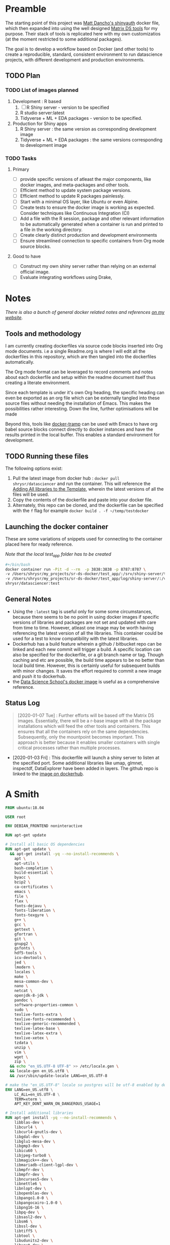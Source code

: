 #+HTML_HEAD: <link rel="stylesheet" type="text/css" href="https://gongzhitaao.org/orgcss/org.css"/>

* Preamble

The starting point of this project was [[https://github.com/business-science/shinyauth][Matt Dancho's shinyauth]] docker file, which then expanded into using the well designed [[https://github.com/matrixds/tools][Matrix DS tools]] for my purpose. Their stack of tools is replicated here with my own customizatios (at the moment restricted to some additional packages).

The goal is to develop a workflow based on Docker (and other tools) to create a reproducible, standard, consistent environment to run datascience projects, with different development and production environments.

** TODO Plan


*** TODO List of images planned

1. Development : R based
   1. [ ] R Shiny server - version to be specified
   2. R studio server:latest
   3. Tidyverse + ML + EDA packages  - version to be specified.

2. Production for Shiny apps
   1. R Shiny server : the same version as corresponding development image
   2. Tidyverse + ML + EDA packages : the same versions corresponding to development image

*** TODO Tasks

**** Primary
- [ ] provide specific versions of atleast the major components, like docker images, and meta-packages and other tools.
- [ ] Efficient method to update system package versions.
- [ ] Efficient method to update R packages painlessly.
- [ ] Start with a minimal OS layer, like Ubuntu or even Alpine.
- [ ] Create tests to ensure the docker image is working as expected. Consider techniques like Continuous Integration (CI)
- [ ] Add a file with the R session, package and other relevant information to be automatically generated when a container is run and printed to a file in the working directory.
- [ ] Create clearly distinct production and development environments
- [ ] Ensure streamlined connection to specific containers from Org mode source blocks.

**** Good to have
- [ ] Construct my own shiny server rather than relying on an external official image.
- [ ] Evaluate integrating workflows using Drake,

* Notes
/There is also a bunch of general docker related notes and references [[https://shreyas.ragavan.co/docs/docker-notes/][on my website]]./

** Tools and methodology

I am currently creating dockerfiles via source code blocks inserted into Org mode documents. i.e a single Readme.org is where I will edit all the dockerfiles in this repository, which are then tangled into the dockerfiles automatically.

The Org mode format can be leveraged to record comments and notes about each dockerfile and setup within the readme document itself thus creating a literate environment.

Since each template is under it's own Org heading, the specific heading can even be exported as an org file which can be externally tangled into these source files without needing the installation of Emacs. This makes the possibilities rather interesting. Down the line, further optimisations will be made

Beyond this, tools like [[https://github.com/emacs-pe/docker-tramp.el/blob/master/README.md?utm_source=share&utm_medium=ios_app&utm_name=iossmf][docker-tramp]] can be used with Emacs to have org babel source blocks connect directly to docker instances and have the results printed in the local buffer. This enables a standard environment for development.

** TODO Running these files

The following options exist:

1. Pull the latest image from docker hub : =docker pull shrysr/datasciencer= and run the container. This will reference the [[id:0DA3DB49-0DDC-4A45-AB71-F4FDE41ACE23][Adding All libraries to the Template]], wherein the latest versions of all the files will be used.
3. Copy the contents of the dockerfile and paste into your docker file.
4. Alternately, this repo can be cloned, and the dockerfile can be specified with the =f= flag for example =docker build . -f ~/temp/testdocker=

** Launching the docker container

These are some variations of snippets used for connecting to the container placed here for ready reference.

/Note that the local test_app folder has to be created/

#+BEGIN_SRC sh :tangle no :results verbatim replace
#+/bin/bash
docker container run -Pit -d --rm  -p 3838:3838 -p 8787:8787 \
-v /Users/shrysr/my_projects/sr-ds-docker/test_app/:/srv/shiny-server/test_app \
-v /Users/shrysr/my_projects/sr-ds-docker/test_app/log/shiny-server/:/var/log/shiny-server/ \
shrysr/datasciencer:test
#+END_SRC

#+RESULTS:
: 347baed2d55e42bbf07508b9cdce0b15850c645fea3d137274daec61ac666ee9

** General Notes
- Using the =:latest= tag is useful only for some some circumstances, because there seems to be no point in using docker images if specific versions of libraries and packages are not set and updated with care from time to time. However, atleast one image may be worth having referencing the latest version of all the libraries. This container could be used for a test to know compatibility with the latest libraries.
- Dockerhub has a build feature wherein a github / bitbucket repo can be linked and each new  commit will trigger a build. A specific location can also be specified for the dockerfile, or a git branch name or tag. Though caching and etc are possible, the build time appears to be no better than local build time. However, this is certainly useful for subsequent builds with minor changes. It saves the effort required to commit a new image and push it to dockerhub.
- the [[https://hub.docker.com/r/datascienceschool/rpython][Data Science School's docker image]] is useful as a comprehensive reference.

** Status Log

#+BEGIN_QUOTE
[2020-01-07 Tue] : Further efforts will be based off the Matrix DS images. Essentially, there will be a r-base image with all the package installations which will feed the other tools and containers. This ensures that all the containers rely on the same dependencies. Subsequently, only the mountpoint becomes important. This approach is better because it enables smaller containers with single critical processes rather than multiple processes.
#+END_QUOTE

- [2020-01-03 Fri] : This dockerfile will launch a shiny server to listen at the specified port. Some additional libraries like umap, glmnet, inspectdf, DataExplorer have been added in layers. The github repo is linked to the [[https://hub.docker.com/repository/docker/shrysr/datasciencer][image on dockerhub]].

* A Smith
:PROPERTIES:
:header-args: :mkdirp yes :tangle ./asmith/Dockerfile
:ID:       59B3418B-E0F3-4146-A368-3FE5BDEA2F2F
:END:

#+BEGIN_SRC dockerfile
FROM ubuntu:18.04

USER root

ENV DEBIAN_FRONTEND noninteractive

RUN apt-get update

# Install all basic OS dependencies
RUN apt-get update \
  && apt-get install -yq --no-install-recommends \
    apt \
    apt-utils \
    bash-completion \
    build-essential \
    byacc \
    bzip2 \
    ca-certificates \
    emacs \
    file \
    flex \
    fonts-dejavu \
    fonts-liberation \
    fonts-texgyre \
    g++ \
    gcc \
    gettext \
    gfortran \
    git \
    gnupg2 \
    gsfonts \
    hdf5-tools \
    icu-devtools \
    jed \
    lmodern \
    locales \
    make \
    mesa-common-dev \
    nano \
    netcat \
    openjdk-8-jdk \
    pandoc \
    software-properties-common \
    sudo \
    texlive-fonts-extra \
    texlive-fonts-recommended \
    texlive-generic-recommended \
    texlive-latex-base \
    texlive-latex-extra \
    texlive-xetex \
    tzdata \
    unzip \
    vim \
    wget \
    zip \
  && echo "en_US.UTF-8 UTF-8" >> /etc/locale.gen \
  && locale-gen en_US.utf8 \
  && /usr/sbin/update-locale LANG=en_US.UTF-8

# make the "en_US.UTF-8" locale so postgres will be utf-8 enabled by default
ENV LANG=en_US.utf8 \
    LC_ALL=en_US.UTF-8 \
    TERM=xterm \
    APT_KEY_DONT_WARN_ON_DANGEROUS_USAGE=1

# Install additional libraries
RUN apt-get install -yq --no-install-recommends \
    libblas-dev \
    libcurl4 \
    libcurl4-gnutls-dev \
    libgdal-dev \
    libglu1-mesa-dev \
    libgmp3-dev \
    libicu60 \
    libjpeg-turbo8 \
    libmagick++-dev \
    libmariadb-client-lgpl-dev \
    libmpfr-dev \
    libmpfr-dev \
    libncurses5-dev \
    libnettle6 \
    libnlopt-dev \
    libopenblas-dev \
    libpango1.0-0 \
    libpangocairo-1.0-0 \
    libpng16-16 \
    libpq-dev \
    libsasl2-dev \
    libsm6 \
    libssl-dev \
    libtiff5 \
    libtool \
    libudunits2-dev \
    libxext-dev \
    libxml2-dev \
    libxrender1 \
    zlib1g-dev \
	dtrx

# Set timezone noninteractively
RUN ln -fs /usr/share/zoneinfo/US/Pacific /etc/localtime

# Python stuff
RUN apt-get install -y --no-install-recommends \
    python-pip \
    python-setuptools \
    python-wheel \
    python-dev \
    python3-pip \
    python3-setuptools \
    python3-wheel \
    python3-dev \
  && apt-get clean

#install git, vim

RUN apt-get install -y git \
	                   vim \
                       curl

#install kaggle cli
RUN pip install kaggle dvc tensorflow keras pandas

#mongo cli
RUN apt-get install -y mongodb-clients

#mysql shell
RUN apt-get install -y mysql-client

#postgre shell
RUN apt-get install -y postgresql-client

# Add Tini
ENV TINI_VERSION v0.18.0
ADD https://github.com/krallin/tini/releases/download/${TINI_VERSION}/tini /tini
RUN chmod +x /tini
ENTRYPOINT ["/tini", "--"]

RUN apt-get clean \
  && rm -rf /var/lib/apt/lists/*

#+END_SRC

* rbase
:PROPERTIES:
:header-args: :mkdirp yes
:ID:
:END:

** R package list
:PROPERTIES:
:header-args: :mkdirp yes :tangle ./rbase/packages.R
:ID:       0DD4CDF0-87A3-4E3D-BDCF-39B2EB7DEF00
:END:

#+BEGIN_SRC R
#Script for common package installation on MatrixDS docker image
p<-c('nnet','kknn','randomForest','xgboost','tidyverse','plotly','shiny','shinydashboard',
	  'devtools','FinCal','googleVis','DT', 'kernlab','earth',
     'htmlwidgets','rmarkdown','lubridate','leaflet','sparklyr','magrittr','openxlsx',
     'packrat','roxygen2','knitr','readr','readxl','stringr','broom','feather',
     'forcats','testthat','plumber','RCurl','rvest','mailR','nlme','foreign','lattice',
     'expm','Matrix','flexdashboard','caret','mlbench','plotROC','RJDBC','rgdal',
     'highcharter','tidyquant','timetk','quantmod','PerformanceAnalytics','scales',
     'tidymodels','C50', 'parsnip','rmetalog','reticulate','umap', 'glmnet', 'easypackages', 'drake', 'shinythemes', 'shinyjs', 'recipes', 'rsample', 'rpart.plot', 'remotes', 'DataExplorer', 'inspectdf', 'janitor', 'mongolite', 'jsonlite', 'config' )


install.packages(p,dependencies = TRUE)

#+END_SRC

** Dockerfile
:PROPERTIES:
:header-args: :mkdirp yes :tangle ./rbase/Dockerfile
:ID:       0C5AA86C-CE86-48E5-87E3-81DB9DC508CC
:END:

#+BEGIN_SRC dockerfile
FROM shrysr/asmith:v1

#install some helper python packages
RUN pip install sympy numpy

# R Repo, see https://cran.r-project.org/bin/linux/ubuntu/README.html
RUN echo 'deb https://cloud.r-project.org/bin/linux/ubuntu bionic-cran35/' >> /etc/apt/sources.list
RUN apt-key adv --keyserver hkp://keyserver.ubuntu.com:80 --recv-keys E298A3A825C0D65DFD57CBB651716619E084DAB9
RUN add-apt-repository ppa:marutter/c2d4u3.5

# R-specific packages
RUN apt-get update \
  && apt-get install -y --no-install-recommends \
    r-base \
    r-base-core \
    r-recommended \
    r-base-dev \
    r-cran-boot \
    r-cran-class \
    r-cran-cluster \
    r-cran-codetools \
    r-cran-foreign \
    r-cran-kernsmooth \
    r-cran-matrix \
    r-cran-rjava \
    r-cran-rpart \
    r-cran-spatial \
    r-cran-survival
COPY r_packages.R .
RUN R CMD javareconf \
  && Rscript r_packages.R \
  && rm r_packages.R


COPY packages.R /usr/local/lib/R/packages.R

#install R packages
RUN R CMD javareconf && \
    Rscript /usr/local/lib/R/packages.R

#+END_SRC
* Rstudio
:PROPERTIES:
:header-args: :mkdirp yes
:ID:
:END:
** Environment and Profile
:PROPERTIES:
:ID:       E5928ED3-9589-4F09-8AFB-5420EB1EDF68
:END:

#+BEGIN_SRC R :tangle ./rstudio/Renviron
R_LIBS=/usr/local/lib/R/site-library:/usr/local/lib/R/library:/usr/lib/R/library:/home/rstudio/.R/library
#+END_SRC

#+BEGIN_SRC R :tangle ./rstudio/Rprofile
.libPaths("/home/rstudio/.R/library")
#+END_SRC

** Add shiny
:PROPERTIES:
:ID:       C1B2AF9C-079D-4A60-A682-800B07BF584E
:END:

#+BEGIN_SRC sh :tangle ./rstudio/add-shiny.sh
#!/usr/bin/with-contenv bash

ADD=${ADD:=none}

## A script to add shiny to an rstudio-based rocker image.

if [ "$ADD" == "shiny" ]; then
  echo "Adding shiny server to container..."
  apt-get update && apt-get -y install \
    gdebi-core \
    libxt-dev && \
    wget --no-verbose https://s3.amazonaws.com/rstudio-shiny-server-os-build/ubuntu-12.04/x86_64/VERSION -O "version.txt" && \
    VERSION=$(cat version.txt)  && \
    wget --no-verbose "https://s3.amazonaws.com/rstudio-shiny-server-os-build/ubuntu-12.04/x86_64/shiny-server-$VERSION-amd64.deb" -O ss-latest.deb && \
    gdebi -n ss-latest.deb && \
    rm -f version.txt ss-latest.deb && \
    install2.r -e shiny rmarkdown && \
    cp -R /usr/local/lib/R/site-library/shiny/examples/* /srv/shiny-server/ && \
    rm -rf /var/lib/apt/lists/* && \
    mkdir -p /var/log/shiny-server && \
    chown shiny.shiny /var/log/shiny-server && \
    mkdir -p /etc/services.d/shiny-server && \
    cd /etc/services.d/shiny-server && \
    echo '#!/bin/bash' > run && echo 'exec shiny-server > /var/log/shiny-server.log' >> run && \
    chmod +x run && \
    adduser rstudio shiny && \
    cd /
fi

if [ $"$ADD" == "none" ]; then
       echo "Nothing additional to add"
fi
#+END_SRC

** Encrypted sign in
:PROPERTIES:
:ID:       CB382EF3-9133-4865-BD8A-DE3F784FEC20
:END:

#+BEGIN_SRC html :tangle ./rstudio/encrypted-sign-in.htm
<!DOCTYPE html>

<!--
#
# encrypted-sign-in.htm
#
# Copyright (C) 2009-17 by RStudio, Inc., MatrixDS
#
# This program is licensed to you under the terms of version 3 of the
# GNU Affero General Public License. This program is distributed WITHOUT
# ANY EXPRESS OR IMPLIED WARRANTY, INCLUDING THOSE OF NON-INFRINGEMENT,
# MERCHANTABILITY OR FITNESS FOR A PARTICULAR PURPOSE. Please refer to the
# AGPL (http://www.gnu.org/licenses/agpl-3.0.txt) for more details.
#
-->
<html>
<head>
<script type="text/javascript" src="/js/encrypt.min.js"></script>
<script type="text/javascript">
function prepare() {

   try {
      var payload = "rstudio" + "\n" + "matrix";
      var xhr = new XMLHttpRequest();
      xhr.open("GET", "/auth-public-key", true);
      xhr.onreadystatechange = function() {
         try {
            if (xhr.readyState == 4) {
               if (xhr.status != 200) {
                  var errorMessage;
                  if (xhr.status == 0)
                     errorMessage = "Error: Could not reach server--check your internet connection";
                  else
                     errorMessage = "Error: " + xhr.statusText;

                  if (typeof(errorp.innerText) == 'undefined')
                     console.log(errorMessage);
                  else
                     console.log(errorMessage);
               }
               else {
                  var response = xhr.responseText;
                  var chunks = response.split(':', 2);
                  var exp = chunks[0];
                  var mod = chunks[1];
                  var encrypted = encrypt(payload, exp, mod);
                  document.getElementById('persist').value = 1;
                  document.getElementById('package').value = encrypted;
                  document.getElementById('clientPath').value = window.location.pathname;
                  document.realform.submit();
               }
            }
         } catch (exception) {
            console.log("Error: " + exception);
         }
      };
      xhr.send(null);
   } catch (exception) {
      console.log("Error: " + exception);
   }
}
function submitRealForm() {
   if (prepare())
      document.realform.submit();
}
</script>

</head>
<form action="auth-do-sign-in" name="realform" method="POST">
   <input type="hidden" name="persist" id="persist" value=""/>
   <input type="hidden" name="appUri" value=""/>
   <input type="hidden" name="clientPath" id="clientPath" value=""/>
   <input id="package" type="hidden" name="v" value=""/>
</form>
<script>
  submitRealForm();
</script>
</body>
</html>

#+END_SRC

** Entrypoint
:PROPERTIES:
:ID:       DFC1A4E8-DD20-4F39-8617-F7D6A0ED1935
:END:

#+BEGIN_SRC sh :tangle ./rstudio/entrypoint.sh
#!/bin/bash -e

mkdir -p /home/rstudio/.R/library

cp /home/README.txt /home/rstudio/README.txt

chown -R rstudio:rstudio /home/rstudio/.R
[ -f  /home/rstudio/.Rprofile ] || echo '.libPaths("/home/rstudio/.R/library")' > /home/rstudio/.Rprofile
chown rstudio:rstudio /home/rstudio/.Rprofile
[ -f  /home/rstudio/.Renvron ] || echo 'R_LIBS=/usr/local/lib/R/site-library:/usr/local/lib/R/library:/usr/lib/R/library:/home/rstudio/.R/library
' > /home/rstudio/.Renvron
chown rstudio:rstudio /home/rstudio/.Renvron
#start RStudio
/init
#+END_SRC

** nginx conf
:PROPERTIES:
:ID:       FB163EC6-E138-498E-9FDD-88161A0DCA75
:END:

#+BEGIN_SRC conf :tangle ./rstudio/nginx.conf
http {

  map $http_upgrade $connection_upgrade {
      default upgrade;
      ''      close;
    }

  server {
    listen 80;

    location / {
      proxy_pass http://localhost:8787;
      proxy_redirect http://localhost:8787/ $scheme://$http_host/;
      proxy_http_version 1.1;
      proxy_set_header Upgrade $http_upgrade;
      proxy_set_header Connection $connection_upgrade;
      proxy_read_timeout 20d;
    }
  }
}
#+END_SRC

** Additional Packages
:PROPERTIES:
:ID:       56A19BED-2367-4F25-BD55-CAB7C7AE8827
:END:

#+BEGIN_SRC R :tangle ./rstudio/packages.R
#Script for common package installation on MatrixDS docker image
p<-c('reticulate')


install.packages(p,dependencies = TRUE)

#+END_SRC

** PAM helper
:PROPERTIES:
:ID:       62D22A95-5F91-4B5F-9E6A-0F0C555C7FDE
:END:

#+BEGIN_SRC sh :tangle ./rstudio/pam-helper.sh
#!/usr/bin/env sh

## Enforces the custom password specified in the PASSWORD environment variable
## The accepted RStudio username is the same as the USER environment variable (i.e., local user name).

set -o nounset

IFS='' read -r password

[ "${USER}" = "${1}" ] && [ "${PASSWORD}" = "${password}" ]

#+END_SRC

** User settings
:PROPERTIES:
:ID:       2A450430-BC35-461A-931F-7B6DFD3F1556
:END:

#+BEGIN_SRC conf :tangle ./rstudio/user-settings
alwaysSaveHistory="0"
loadRData="0"
saveAction="0"
#+END_SRC

** Userconf
:PROPERTIES:
:ID:       ED2C94C0-0A39-4788-A9C5-BB9E950C083F
:END:

#+BEGIN_SRC sh :tangle ./rstudio/userconf.sh
#!/usr/bin/with-contenv bash

## Set defaults for environmental variables in case they are undefined
USER=${USER:=rstudio}
PASSWORD=${PASSWORD:=rstudio}
USERID=${USERID:=1000}
GROUPID=${GROUPID:=1000}
ROOT=${ROOT:=FALSE}
UMASK=${UMASK:=022}

## Make sure RStudio inherits the full path
echo "PATH=${PATH}" >> /usr/local/lib/R/etc/Renviron

bold=$(tput bold)
normal=$(tput sgr0)


if [[ ${DISABLE_AUTH,,} == "true" ]]
then
	mv /etc/rstudio/disable_auth_rserver.conf /etc/rstudio/rserver.conf
	echo "USER=$USER" >> /etc/environment
fi



if grep --quiet "auth-none=1" /etc/rstudio/rserver.conf
then
	echo "Skipping authentication as requested"
elif [ "$PASSWORD" == "rstudio" ]
then
    printf "\n\n"
    tput bold
    printf "\e[31mERROR\e[39m: You must set a unique PASSWORD (not 'rstudio') first! e.g. run with:\n"
    printf "docker run -e PASSWORD=\e[92m<YOUR_PASS>\e[39m -p 8787:8787 rocker/rstudio\n"
    tput sgr0
    printf "\n\n"
    exit 1
fi

if [ "$USERID" -lt 1000 ]
# Probably a macOS user, https://github.com/rocker-org/rocker/issues/205
  then
    echo "$USERID is less than 1000"
    check_user_id=$(grep -F "auth-minimum-user-id" /etc/rstudio/rserver.conf)
    if [[ ! -z $check_user_id ]]
    then
      echo "minumum authorised user already exists in /etc/rstudio/rserver.conf: $check_user_id"
    else
      echo "setting minumum authorised user to 499"
      echo auth-minimum-user-id=499 >> /etc/rstudio/rserver.conf
    fi
fi

if [ "$USERID" -ne 1000 ]
## Configure user with a different USERID if requested.
  then
    echo "deleting user rstudio"
    userdel rstudio
    echo "creating new $USER with UID $USERID"
    useradd -m $USER -u $USERID
    mkdir /home/$USER
    chown -R $USER /home/$USER
    usermod -a -G staff $USER
elif [ "$USER" != "rstudio" ]
  then
    ## cannot move home folder when it's a shared volume, have to copy and change permissions instead
    cp -r /home/rstudio /home/$USER
    ## RENAME the user
    usermod -l $USER -d /home/$USER rstudio
    groupmod -n $USER rstudio
    usermod -a -G staff $USER
    chown -R $USER:$USER /home/$USER
    echo "USER is now $USER"
fi

if [ "$GROUPID" -ne 1000 ]
## Configure the primary GID (whether rstudio or $USER) with a different GROUPID if requested.
  then
    echo "Modifying primary group $(id $USER -g -n)"
    groupmod -g $GROUPID $(id $USER -g -n)
    echo "Primary group ID is now custom_group $GROUPID"
fi

## Add a password to user
echo "$USER:$PASSWORD" | chpasswd

# Use Env flag to know if user should be added to sudoers
if [[ ${ROOT,,} == "true" ]]
  then
    adduser $USER sudo && echo '%sudo ALL=(ALL) NOPASSWD:ALL' >> /etc/sudoers
    echo "$USER added to sudoers"
fi

## Change Umask value if desired
if [ "$UMASK" -ne 022 ]
  then
    echo "server-set-umask=false" >> /etc/rstudio/rserver.conf
    echo "Sys.umask(mode=$UMASK)" >> /home/$USER/.Rprofile
fi

## add these to the global environment so they are avialable to the RStudio user
echo "HTTR_LOCALHOST=$HTTR_LOCALHOST" >> /etc/R/Renviron.site
echo "HTTR_PORT=$HTTR_PORT" >> /etc/R/Renviron.site

#+END_SRC

** Dockerfile
:PROPERTIES:
:header-args: :mkdirp yes :tangle ./rstudio/Dockerfile
:ID:       ADA2C687-C6E2-489D-A91E-896741ACC0B8
:END:

#+BEGIN_SRC dockerfile
FROM shrysr/rbase:v1

COPY packages.R /usr/local/lib/R/packages.R

#install R packages
RUN R CMD javareconf && \
    Rscript /usr/local/lib/R/packages.R

ARG RSTUDIO_VERSION
ENV PATH=/usr/lib/rstudio-server/bin:$PATH

#Creating etc folder at /usr/local/lib/R/ location Searce
RUN mkdir -p /usr/local/lib/R/etc

## Download and install RStudio server & dependencies
## Attempts to get detect latest version, otherwise falls back to version given in $VER
## Symlink pandoc, pandoc-citeproc so they are available system-wide
RUN apt-get update \
  && apt-get install -y --no-install-recommends \
#    file \
    libapparmor1 \
    libcurl4-openssl-dev \
    libedit2 \
    lsb-release \
    psmisc \
    libclang-dev \
  && wget -O libssl1.0.0.deb http://ftp.debian.org/debian/pool/main/o/openssl/libssl1.0.0_1.0.1t-1+deb8u8_amd64.deb \
  && dpkg -i libssl1.0.0.deb \
  && rm libssl1.0.0.deb \
  && RSTUDIO_LATEST=$(wget --no-check-certificate -qO- https://s3.amazonaws.com/rstudio-server/current.ver) \
  && [ -z "$RSTUDIO_VERSION" ] && RSTUDIO_VERSION=$RSTUDIO_LATEST || true \
  # hard code the latest v1.2
  && wget -q https://s3.amazonaws.com/rstudio-ide-build/server/bionic/amd64/rstudio-server-1.2.1511-amd64.deb \
  && dpkg -i rstudio-server-1.2.1511-amd64.deb \
  #use this for latest
 # && wget -q http://download2.rstudio.org/rstudio-server-${RSTUDIO_VERSION}-amd64.deb \
 # && dpkg -i rstudio-server-${RSTUDIO_VERSION}-amd64.deb \
  && rm rstudio-server-*-amd64.deb \
  ## Symlink pandoc & standard pandoc templates for use system-wide
  && ln -s /usr/lib/rstudio-server/bin/pandoc/pandoc /usr/local/bin \
  && ln -s /usr/lib/rstudio-server/bin/pandoc/pandoc-citeproc /usr/local/bin \
  && git clone https://github.com/jgm/pandoc-templates \
  && mkdir -p /opt/pandoc/templates \
  && cp -r pandoc-templates*/* /opt/pandoc/templates && rm -rf pandoc-templates* \
  && mkdir /root/.pandoc && ln -s /opt/pandoc/templates /root/.pandoc/templates \
  && apt-get clean \
  && rm -rf /var/lib/apt/lists/ \
  ## RStudio wants an /etc/R, will populate from $R_HOME/etc
  && mkdir -p /etc/R \
  ## Write config files in $R_HOME/etc
  && echo '\n\
    \n# Configure httr to perform out-of-band authentication if HTTR_LOCALHOST \
    \n# is not set since a redirect to localhost may not work depending upon \
    \n# where this Docker container is running. \
    \nif(is.na(Sys.getenv("HTTR_LOCALHOST", unset=NA))) { \
    \n  options(httr_oob_default = TRUE) \
    \n}' >> /usr/local/lib/R/etc/Rprofile.site \
  && echo "PATH=${PATH}" >> /usr/local/lib/R/etc/Renviron \
  ## Need to configure non-root user for RStudio
  && useradd rstudio \
  && echo "rstudio:matrix" | chpasswd \
	&& mkdir /home/rstudio \
	&& chown rstudio:rstudio /home/rstudio \
	&& addgroup rstudio staff \
  ## Prevent rstudio from deciding to use /usr/bin/R if a user apt-get installs a package
  &&  echo 'rsession-which-r=/usr/bin/R' >> /etc/rstudio/rserver.conf \
  ## use more robust file locking to avoid errors when using shared volumes:
#  && echo 'lock-type=advisory' >> /etc/rstudio/file-locks \
  ## configure git not to request password each time
  && git config --system credential.helper 'cache --timeout=3600' \
  && git config --system push.default simple \
  ## Set up S6 init system
  && wget -P /tmp/ https://github.com/just-containers/s6-overlay/releases/download/v1.11.0.1/s6-overlay-amd64.tar.gz \
  && tar xzf /tmp/s6-overlay-amd64.tar.gz -C / \
  && mkdir -p /etc/services.d/rstudio \
  && echo '#!/usr/bin/with-contenv bash \
          \n exec /usr/lib/rstudio-server/bin/rserver --server-daemonize 0' \
          > /etc/services.d/rstudio/run \
  && echo '#!/bin/bash \
          \n rstudio-server stop' \
          > /etc/services.d/rstudio/finish

COPY userconf.sh /etc/cont-init.d/userconf

COPY pam-helper.sh /usr/lib/rstudio-server/bin/pam-helper

EXPOSE 8787

COPY user-settings /home/rstudio/.rstudio/monitored/user-settings/
# No chown will cause "RStudio Initalization Error"
# "Error occurred during the transmission"; RStudio will not load.
RUN chown -R rstudio:rstudio /home/rstudio/.rstudio


############ https://github.com/matrixds/tools/blob/master/rstudio/Dockerfile ##########

RUN \
  apt-get update && apt-get install -y && \
  DEBIAN_FRONTEND=noninteractive apt install --no-install-recommends -y -o Dpkg::Options::="--force-confdef" -o Dpkg::Options::="--force-confold" \
    default-jre default-jdk icu-devtools && apt-get clean

COPY entrypoint.sh /entrypoint.sh

#add encrypted auth html file
COPY encrypted-sign-in.htm /usr/lib/rstudio-server/www/templates/encrypted-sign-in.htm


RUN   usermod -u 1100 rstudio && \
      groupmod -g 1100 rstudio && \
      chown -R rstudio:rstudio /home/rstudio && \
      chmod +x /entrypoint.sh

ENV PASSWORD matrix
ENV DISABLE_AUTH true
ENV ROOT TRUE
WORKDIR /home/rstudio
COPY README.txt /home/README.txt

ENTRYPOINT ["sh", "-c", "/entrypoint.sh >>/var/log/stdout.log 2>>/var/log/stderr.log"]

#+END_SRC
* Shiny
:PROPERTIES:
:header-args: :mkdirp yes
:ID:
:END:

* TODO Rstudio Preview
* Latest Libraries - Shiny and RStudio server
:PROPERTIES:
:header-args: :mkdirp yes :tangle ./all_inclusive_latest/Dockerfile
:ID:       0DA3DB49-0DDC-4A45-AB71-F4FDE41ACE23
:END:

** Overview

Base image: rocker/shinyverse

Beyond a list of OS libraries in the basic template, the following additional libraries are installed:
1. pandoc
2. pandoc-cite
3. dtrx
4. tree

R Libraries in addition to the base template grouped into general categories:

ML
1. glmnet
2. Umap /(Currently on a separate layer as it has a lot of dependencies and is a large install)/
3. recipes
4. rsample
5. rpart.plot
6. caret

EDA
1. inspectdf
2. DataExplorer
3. janitor

Management
1. drake
2. binder
3. easypackages
4. remotes
5. From github:  karthik/holepunch

** Dockerfile
:PROPERTIES:
:ID:       4F6FDA93-F5E2-407A-88BE-F0796BC93935
:END:

*** Container run command

#+BEGIN_SRC sh :tangle no :results verbatim replace
#/bin/bash
docker container run -it -d --rm  -p 3838:3838 -p 8787:8787 \
-e PASSWORD=abcd \
-v /Users/shrysr/my_projects/sr-ds-docker/test_app/:/srv/shiny-server/test_app \
-v /Users/shrysr/my_projects/sr-ds-docker/test_app/log/shiny-server/:/var/log/shiny-server/ \
shrysr/datasciencer:test
#+END_SRC

#+RESULTS:
: 8347afa753ef9ad39db408372979f883fe1e675b3126c29410fddd7a07d7eb4e

*** Userconf for rstudio
:PROPERTIES:
:header-args: :tangle ./all_inclusive_latest/userconf.sh
:ID:       D2A259B8-C2E8-4F99-AC82-4F80B1E38639
:END:

Reference: https://github.com/rocker-org/rocker-versioned/blob/master/rstudio/userconf.sh

#+BEGIN_SRC sh
#!/usr/bin/with-contenv bash

## Set defaults for environmental variables in case they are undefined
USER=${USER:=rstudio}
PASSWORD=${PASSWORD:=rstudio}
USERID=${USERID:=1000}
GROUPID=${GROUPID:=1000}
ROOT=${ROOT:=FALSE}
UMASK=${UMASK:=022}

## Make sure RStudio inherits the full path
echo "PATH=${PATH}" >> /usr/local/lib/R/etc/Renviron

bold=$(tput bold)
normal=$(tput sgr0)


if [[ ${DISABLE_AUTH,,} == "true" ]]
then
	mv /etc/rstudio/disable_auth_rserver.conf /etc/rstudio/rserver.conf
	echo "USER=$USER" >> /etc/environment
fi



if grep --quiet "auth-none=1" /etc/rstudio/rserver.conf
then
	echo "Skipping authentication as requested"
elif [ "$PASSWORD" == "rstudio" ]
then
    printf "\n\n"
    tput bold
    printf "\e[31mERROR\e[39m: You must set a unique PASSWORD (not 'rstudio') first! e.g. run with:\n"
    printf "docker run -e PASSWORD=\e[92m<YOUR_PASS>\e[39m -p 8787:8787 rocker/rstudio\n"
    tput sgr0
    printf "\n\n"
    exit 1
fi

if [ "$USERID" -lt 1000 ]
# Probably a macOS user, https://github.com/rocker-org/rocker/issues/205
  then
    echo "$USERID is less than 1000"
    check_user_id=$(grep -F "auth-minimum-user-id" /etc/rstudio/rserver.conf)
    if [[ ! -z $check_user_id ]]
    then
      echo "minumum authorised user already exists in /etc/rstudio/rserver.conf: $check_user_id"
    else
      echo "setting minumum authorised user to 499"
      echo auth-minimum-user-id=499 >> /etc/rstudio/rserver.conf
    fi
fi

if [ "$USERID" -ne 1000 ]
## Configure user with a different USERID if requested.
  then
    echo "deleting user rstudio"
    userdel rstudio
    echo "creating new $USER with UID $USERID"
    useradd -m $USER -u $USERID
    mkdir /home/$USER
    chown -R $USER /home/$USER
    usermod -a -G staff $USER
elif [ "$USER" != "rstudio" ]
  then
    ## cannot move home folder when it's a shared volume, have to copy and change permissions instead
    cp -r /home/rstudio /home/$USER
    ## RENAME the user
    usermod -l $USER -d /home/$USER rstudio
    groupmod -n $USER rstudio
    usermod -a -G staff $USER
    chown -R $USER:$USER /home/$USER
    echo "USER is now $USER"
fi

if [ "$GROUPID" -ne 1000 ]
## Configure the primary GID (whether rstudio or $USER) with a different GROUPID if requested.
  then
    echo "Modifying primary group $(id $USER -g -n)"
    groupmod -g $GROUPID $(id $USER -g -n)
    echo "Primary group ID is now custom_group $GROUPID"
fi

## Add a password to user
echo "$USER:$PASSWORD" | chpasswd

# Use Env flag to know if user should be added to sudoers
if [[ ${ROOT,,} == "true" ]]
  then
    adduser $USER sudo && echo '%sudo ALL=(ALL) NOPASSWD:ALL' >> /etc/sudoers
    echo "$USER added to sudoers"
fi

## Change Umask value if desired
if [ "$UMASK" -ne 022 ]
  then
    echo "server-set-umask=false" >> /etc/rstudio/rserver.conf
    echo "Sys.umask(mode=$UMASK)" >> /home/$USER/.Rprofile
fi

## add these to the global environment so they are avialable to the RStudio user
echo "HTTR_LOCALHOST=$HTTR_LOCALHOST" >> /etc/R/Renviron.site
echo "HTTR_PORT=$HTTR_PORT" >> /etc/R/Renviron.site
#+END_SRC


*** Dockerfile contents
:PROPERTIES:
:ID:       BD86EADA-C652-4132-BA11-DBFEE0A84DB2
:END:

#+BEGIN_SRC dockerfile
FROM rocker/shiny-verse:latest

LABEL maintainer="Shreyas Ragavan <sr@eml.cc>" \
	version="1.0"

# System update and installing a bunch of OS libraries
RUN apt-get update -qq \
	&& apt-get -y --no-install-recommends install \
	lbzip2 \
	libfftw3-dev \
        libgdal-dev \
        libgeos-dev \
        libgsl0-dev \
        libgl1-mesa-dev \
        libglu1-mesa-dev \
        libhdf4-alt-dev \
        libhdf5-dev \
        libjq-dev \
        liblwgeom-dev \
        libpq-dev \
        libproj-dev \
        libprotobuf-dev \
        libnetcdf-dev \
        libsqlite3-dev \
        libssl-dev \
        libudunits2-dev \
        netcdf-bin \
        postgis \
        protobuf-compiler \
        sqlite3 \
        tk-dev \
        unixodbc-dev \
        libsasl2-dev \
        libv8-dev \
	libsodium-dev \
# Adding a custom list of packages from this point
        pandoc \
	pandoc-citeproc \
	dtrx \
	tree \
	libzmq3-dev \
# Removing temporary files generated after package changes
	&& rm -rf /var/lib/apt \
	&& apt-get autoclean

# Installing minimum R libraries for shiny
RUN install2.r --error --deps TRUE \
	shinyWidgets \
        shinythemes \
        shinyjs

# Intalling DB interfacing libraries
RUN install2.r --error --deps TRUE \
	mongolite \
        jsonlite \
        config

# Tidyquant and Remotes
RUN install2.r --error --deps TRUE \
	tidyquant

# Installing plotly
RUN install2.r --error --deps TRUE \
	plotly

# Separating Umap to a separate layer to save time while building the image
RUN install2.r --error --deps TRUE \
	umap

# Installing libraries for EDA
RUN install2.r --error --deps TRUE \
    	inspectdf \
	DataExplorer \
	janitor

# Installing libraries for ML
RUN install2.r --error --deps TRUE \
	glmnet \
	parsnip \
	recipes \
	rsample \
	rpart.plot \
	caret

# Installing libraries related to reproducibility DevOps, planning, package management
RUN install2.r --error --deps TRUE \
	drake \
	easypackages \
	remotes \
	&& installGithub.r karthik/holepunch

# Temp layer to be integrated into OS package layer
RUN apt-get update \
&& apt-get -y --no-install-recommends install git

# Adding Rstudio server preview version as an environment variable which can be changed.
# Reference: https://github.com/datascienceschool/docker_rpython/blob/0c01b0b52834f6b3bb8a0c930a3d43899ea60ce6/02_rpython/Dockerfile#L17

USER root
ARG PANDOC_TEMPLATES_VERSION
ENV PATH=/usr/lib/rstudio-server/bin:$PATH
ENV PANDOC_TEMPLATES_VERSION=${PANDOC_TEMPLATES_VERSION:-2.9}

ENV RSTUDIOSERVER_VERSION 1.2.5036
ENV RSTUDIO_PREVIEW YES
RUN \
apt-get update \
&& apt-get install psmisc \
&& mkdir -p /download && cd /download \
&& wget https://s3.amazonaws.com/rstudio-ide-build/server/bionic/amd64/rstudio-server-${RSTUDIOSERVER_VERSION}-amd64.deb \
# && gdebi --n rstudio-server-${RSTUDIOSERVER_VERSION}-amd64.deb \
# && rm -rf /download \
# && rm -rf /var/lib/apt \
# && apt-get autoclean \
# && rstudio-server start

#$$ if {$RSTUDIO_SERVER_ON}
# Settings for RStudio-Server
# && if [ -z "$RSTUDIO_PREVIEW" ]; \
# 	then RSTUDIO_URL="https://s3.amazonaws.com/rstudio-ide-build/server/bionic/amd64/rstudio-server-${RSTUDIOSERVER_VERSION}-amd64.deb"; \
# 	else RSTUDIO_URL="https://www.rstudio.org/download/latest/stable/server/bionic/rstudio-server-latest-amd64.deb"; fi \
  # && wget -q $RSTUDIO_URL \
	&& gdebi --n rstudio-server-${RSTUDIOSERVER_VERSION}-amd64.deb \
##  && dpkg -i rstudio-server-*-amd64.deb \
  && rm rstudio-server-*-amd64.deb \
  ## Symlink pandoc & standard pandoc templates for use system-wide
  && ln -s /usr/lib/rstudio-server/bin/pandoc/pandoc /usr/local/bin \
  && ln -s /usr/lib/rstudio-server/bin/pandoc/pandoc-citeproc /usr/local/bin \
  && git clone --recursive --branch ${PANDOC_TEMPLATES_VERSION} https://github.com/jgm/pandoc-templates \
  && mkdir -p /opt/pandoc/templates \
  && cp -r pandoc-templates*/* /opt/pandoc/templates && rm -rf pandoc-templates* \
  && mkdir /root/.pandoc && ln -s /opt/pandoc/templates /root/.pandoc/templates \
  && apt-get clean \
  && rm -rf /var/lib/apt/lists/ \
  ## RStudio wants an /etc/R, will populate from $R_HOME/etc
  && mkdir -p /etc/R \
  ## Write config files in $R_HOME/etc
  && echo '\n\
    \n# Configure httr to perform out-of-band authentication if HTTR_LOCALHOST \
    \n# is not set since a redirect to localhost may not work depending upon \
    \n# where this Docker container is running. \
    \nif(is.na(Sys.getenv("HTTR_LOCALHOST", unset=NA))) { \
    \n  options(httr_oob_default = TRUE) \
    \n}' >> /usr/local/lib/R/etc/Rprofile.site \
  && echo "PATH=${PATH}" >> /usr/local/lib/R/etc/Renviron \
  ## Need to configure non-root user for RStudio
  && useradd rstudio \
  && echo "rstudio:rstudio" | chpasswd \
	&& mkdir /home/rstudio \
	&& chown rstudio:rstudio /home/rstudio \
	&& addgroup rstudio staff \
  ## Prevent rstudio from deciding to use /usr/bin/R if a user apt-get installs a package
  &&  echo 'rsession-which-r=/usr/local/bin/R' >> /etc/rstudio/rserver.conf \
  ## use more robust file locking to avoid errors when using shared volumes:
  && echo 'lock-type=advisory' >> /etc/rstudio/file-locks \
  ## configure git not to request password each time
  && git config --system credential.helper 'cache --timeout=3600' \
  && git config --system push.default simple \
  # ## Set up S6 init system
  # && wget -P /tmp/ https://github.com/just-containers/s6-overlay/releases/download/${S6_VERSION}/s6-overlay-amd64.tar.gz \
  # && tar xzf /tmp/s6-overlay-amd64.tar.gz -C / \
  && mkdir -p /etc/services.d/rstudio \
  && echo '#!/usr/bin/with-contenv bash \
          \n## load /etc/environment vars first: \
  		  \n for line in $( cat /etc/environment ) ; do export $line ; done \
          \n exec /usr/lib/rstudio-server/bin/rserver --server-daemonize 0' \
          > /etc/services.d/rstudio/run \
  && echo '#!/bin/bash \
          \n rstudio-server stop' \
          > /etc/services.d/rstudio/finish \
  && mkdir -p /home/rstudio/.rstudio/monitored/user-settings \
  && echo 'alwaysSaveHistory="0" \
          \nloadRData="0" \
          \nsaveAction="0"' \
          > /home/rstudio/.rstudio/monitored/user-settings/user-settings \
  && chown -R rstudio:rstudio /home/rstudio/.rstudio \
	&& rstudio-server start

COPY userconf.sh /etc/cont-init.d/userconf

EXPOSE 8787

#+END_SRC

* Experimental Containers
:PROPERTIES:
:header-args: :mkdirp yes :tangle ./experiment_docker/Dockerfile
:ID:       81A5C2EA-4760-47F2-BDDE-F194A765E2BB
:END:

#+BEGIN_SRC sh :tangle no
docker image ls
#+END_SRC

#+RESULTS:
| REPOSITORY             | TAG        | IMAGE        | ID | CREATED | SIZE |        |
| srds                   | latest     | f3313b691514 | 13 | hours   | ago  | 2.93GB |
| shrysr/datasciencer    | latest     | f3313b691514 | 13 | hours   | ago  | 2.93GB |
| <none>                 | <none>     | b9761ac214a5 | 13 | hours   | ago  | 2.81GB |
| umaptest               | latest     | 09ccf15c3239 | 16 | hours   | ago  | 2.91GB |
| web2                   | latest     | 7d717b392c2e |  4 | months  | ago  | 73.7MB |
| <none>                 | <none>     | 0d3af5fe4466 |  4 | months  | ago  | 73.7MB |
| <none>                 | <none>     | 63429fdd1b85 |  4 | months  | ago  | 73.7MB |
| rocker/tidyverse       | latest     | 023907c7da33 |  5 | months  | ago  | 2.1GB  |
| <none>                 | <none>     | 363837418c2b |  5 | months  | ago  | 73.7MB |
| rocker/shiny-verse     | latest     | 87397fc3e62a |  5 | months  | ago  | 1.86GB |
| <none>                 | <none>     | 53aea7a47e1a |  5 | months  | ago  | 73.7MB |
| web1                   | latest     | 1ca29acbe073 |  5 | months  | ago  | 73.1MB |
| <none>                 | <none>     | 289ce05fc9c9 |  5 | months  | ago  | 73.1MB |
| python                 | 2.7-alpine | f101ac3346a7 |  5 | months  | ago  | 61.7MB |
| redis                  | latest     | bb0ab8a99fe6 |  6 | months  | ago  | 95MB   |
| nginx                  | latest     | f68d6e55e065 |  6 | months  | ago  | 109MB  |
| ubuntu                 | latest     | 4c108a37151f |  6 | months  | ago  | 64.2MB |
| hello-world            | latest     | fce289e99eb9 | 12 | months  | ago  | 1.84kB |
| rickfast/hello-oreilly | latest     | ec347d11e305 |  3 | years   | ago  | 4.79MB |

#+BEGIN_SRC dockerfile
FROM shrysr/datasciencer as base1
FROM rocker/tidyverse
COPY  --from=base1 * .
#+END_SRC

* Test Shiny App
:PROPERTIES:
:header-args: :mkdirp yes :tangle ./test_app/app.R
:ID:       9F2868CD-5A4C-40C9-885C-C522822967B4
:END:

A bunch of apps will be included here for the purpose of quickly testing functionality of widgets and etc.

** Widget Gallery
:PROPERTIES:
:ID:       9C26940D-010B-465B-AEA3-944B0BC0048F
:END:

#+BEGIN_SRC R
library(shiny)

## Define UI
ui  <- fluidPage(
  titlePanel("Basic widget exploration"),

  fluidRow(

    column(2,
           h3("buttons"),
           actionButton("action007", label ="Action"),
           br(),
           br(),
           submitButton("Submit")
           ),
    column(2,
           h3("Single Checkbox"),
           checkboxInput("checkbox", "Choice A", value = T)
           ),
    column(3,
           checkboxGroupInput("checkGroup",
                              h3("checkbox group"),
                              choices = list("Choice 1" = 1,
                                             "Choice 2" = 2,
                                             "Choice 3" = 3
                                             ),
                              selected = 1
                              )
           ),
    column(2,
           dateInput("date",
                     h3("date input"),
                     value = ""
                     )
           )

  ),
  ## Inserting another fluid row element
  fluidRow(

    column(2,
           radioButtons("radio",
                        h3("Radio Buttons"),
                        choices = list("choice 1" = 1,
                                       "choice 2" = 2,
                                       "Radio 3"  = 3
                                       ),
                        selected =1
                        )
           ),

    column(2,
           selectInput("select",
                       h3("Select box"),
                       choices = list("choice 1" = 1,
                                      "choice 2" = 2,
                                      "choice 3" = 3
                                      ),
                       selected = 1
                       )
           ),
    column(2,
           sliderInput("slider1",
                       h3("Sliders"),
                       min = 0,
                       max = 100,
                       value = 50
                       ),

           sliderInput("slider2",
                       h3("Another Slider"),
                       min = 50,
                       max = 200,
                       value = c(60,80)
                       )
           ),
    column(2,
           selectInput("selectbox1",
                     h3("select from drop down box"),
                     choices = list("choice 1" = 22,
                                    "choice 2" = 2,
                                    "choice fake 3" = 33
                                    ),
                     selected = ""
                     )
           )

  ),
  fluidRow(
    column(3,
           dateRangeInput("daterange",
                          h3("Date range input")
                          )
           ),

    column(3,
           fileInput("fileinput",
                     h3("Select File")
                     )
           ),

    column(3,
           numericInput("numinput",
                        h3("Enter numeric value"),
                        value = 10
                        )
           ),
    column(3,
           h3("help text"),
           helpText("Hello this is line one.",
                    "This is line 2..\n",
                    "This is line 3."
                    )
           )
  )
)


## Define server logic

server <- function(input, output){


}



## Run the app
shinyApp(ui = ui, server = server)
#+END_SRC

* Basic Template
:PROPERTIES:
:header-args: :mkdirp yes :tangle ./base_template/DockerFile
:ID:       797160F1-F068-4E2F-A4C7-E9D9A87B0B81
:END:

Matt Dancho's template as of [2020-01-02 Thu], placed here for ready reference.

#+BEGIN_SRC dockerfile
FROM rocker/shiny-verse:latest

RUN apt-get update -qq \
    && apt-get -y --no-install-recommends install \
        lbzip2 \
        libfftw3-dev \
        libgdal-dev \
        libgeos-dev \
        libgsl0-dev \
        libgl1-mesa-dev \
        libglu1-mesa-dev \
        libhdf4-alt-dev \
        libhdf5-dev \
        libjq-dev \
        liblwgeom-dev \
        libpq-dev \
        libproj-dev \
        libprotobuf-dev \
        libnetcdf-dev \
        libsqlite3-dev \
        libssl-dev \
        libudunits2-dev \
        netcdf-bin \
        postgis \
        protobuf-compiler \
        sqlite3 \
        tk-dev \
        unixodbc-dev \
        libsasl2-dev \
        libv8-dev \
        libsodium-dev \
    && install2.r --error --deps TRUE \
        shinyWidgets \
        shinythemes \
        shinyjs \
        mongolite \
        jsonlite \
        config \
        remotes \
        tidyquant \
        plotly \
    && installGithub.r business-science/shinyauthr
#+END_SRC
